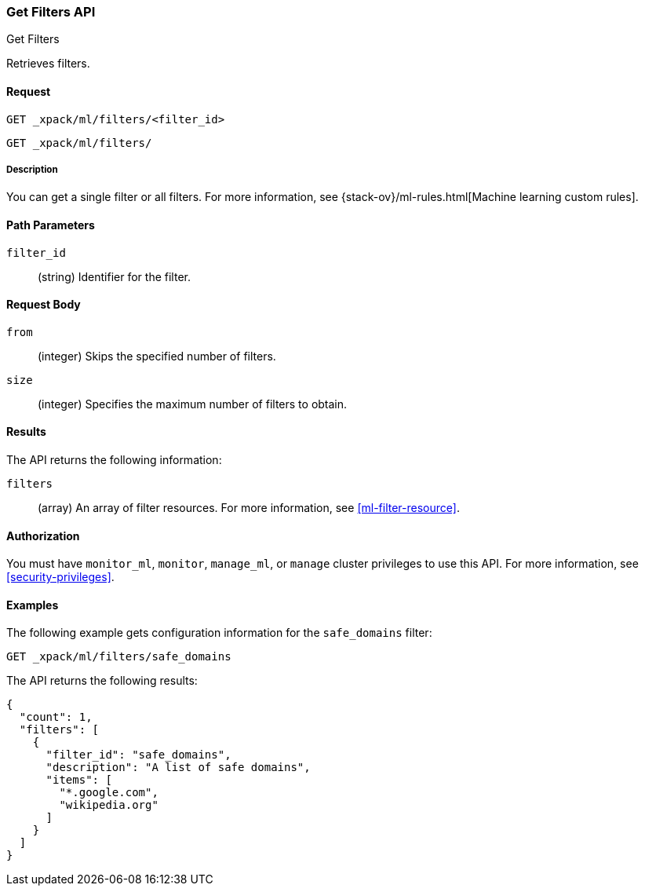 [role="xpack"]
[testenv="platinum"]
[[ml-get-filter]]
=== Get Filters API
++++
<titleabbrev>Get Filters</titleabbrev>
++++

Retrieves filters.


==== Request

`GET _xpack/ml/filters/<filter_id>` +

`GET _xpack/ml/filters/`


===== Description

You can get a single filter or all filters. For more information, see 
{stack-ov}/ml-rules.html[Machine learning custom rules].


==== Path Parameters

`filter_id`::
  (string) Identifier for the filter.


==== Request Body

`from`:::
    (integer) Skips the specified number of filters.

`size`:::
    (integer) Specifies the maximum number of filters to obtain.


==== Results

The API returns the following information:

`filters`::
  (array) An array of filter resources.
  For more information, see <<ml-filter-resource>>.


==== Authorization

You must have `monitor_ml`, `monitor`, `manage_ml`, or `manage` cluster
privileges to use this API. For more information, see
<<security-privileges>>.


==== Examples

The following example gets configuration information for the `safe_domains`
filter:

[source,js]
--------------------------------------------------
GET _xpack/ml/filters/safe_domains
--------------------------------------------------
// CONSOLE
// TEST[skip:setup:ml_filter_safe_domains]

The API returns the following results:
[source,js]
----
{
  "count": 1,
  "filters": [
    {
      "filter_id": "safe_domains",
      "description": "A list of safe domains",
      "items": [
        "*.google.com",
        "wikipedia.org"
      ]
    }
  ]
}
----
// TESTRESPONSE
